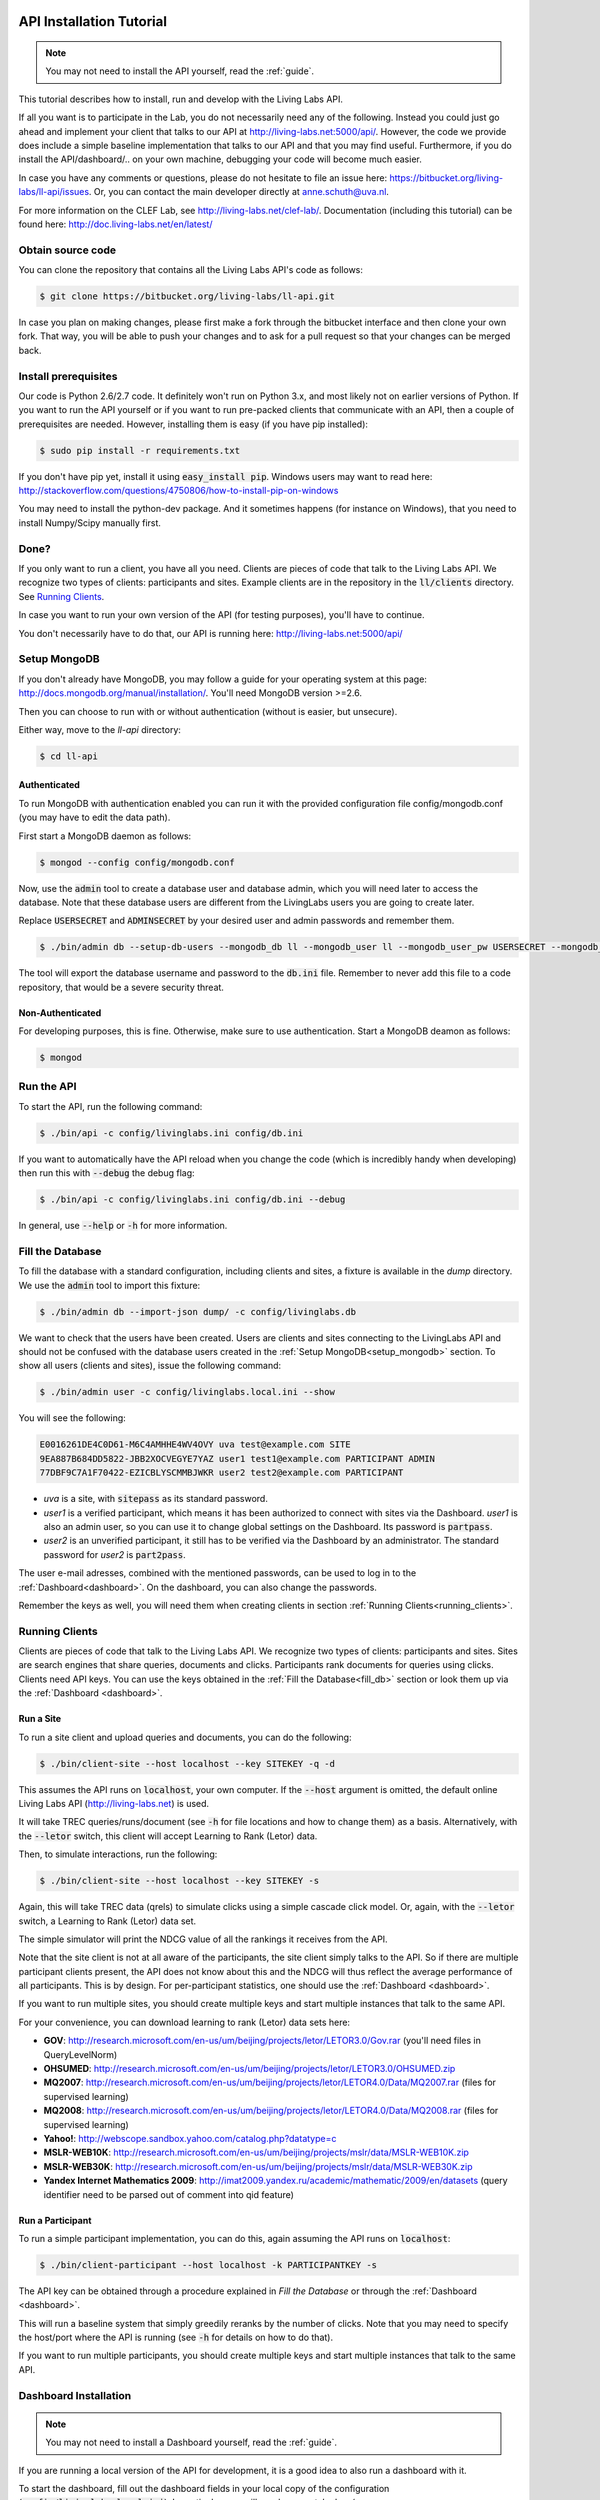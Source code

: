 .. _installation:

API Installation Tutorial
=========================

.. note:: You may not need to install the API yourself, read the :ref:`guide`.

This tutorial describes how to install, run and develop with the Living Labs
API. 

If all you want is to participate in the Lab, you do not necessarily need any
of the following. Instead you could just go ahead and implement your client
that talks to our API at http://living-labs.net:5000/api/.
However, the code we provide does include a simple baseline implementation 
that talks to our API and that you may find useful.
Furthermore, if you do install the API/dashboard/.. on your own machine,
debugging your code will become much easier.

In case you have any comments or questions, please do not
hesitate to file an issue here: https://bitbucket.org/living-labs/ll-api/issues.
Or, you can contact the main developer directly at anne.schuth@uva.nl.

For more information on the CLEF Lab, see http://living-labs.net/clef-lab/.
Documentation (including this tutorial) can be found here:
http://doc.living-labs.net/en/latest/


Obtain source code
------------------

You can clone the repository that contains all the Living Labs API's code
as follows:

.. sourcecode:: bash

    $ git clone https://bitbucket.org/living-labs/ll-api.git

In case you plan on making changes, please first make a fork through the
bitbucket interface and then clone your own fork. That way, you will be able to
push your changes and to ask for a pull request so that your changes can be
merged back.

Install prerequisites
---------------------

Our code is Python 2.6/2.7 code. It definitely won't run on Python 3.x, and most 
likely not on earlier versions of Python.
If you want to run the API yourself or if you want to run pre-packed clients 
that communicate with an API, then a couple of prerequisites are needed.
However, installing them is easy (if you have pip installed):

.. sourcecode:: bash

    $ sudo pip install -r requirements.txt

If you don't have pip yet, install it using :code:`easy_install pip`. Windows
users may want to read here:
http://stackoverflow.com/questions/4750806/how-to-install-pip-on-windows

You may need to install the python-dev package. And it sometimes happens 
(for instance on Windows), that you need to install Numpy/Scipy manually first.

Done?
-----

If you only want to run a client, you have all you need. Clients are pieces of
code that talk to the Living Labs API. We recognize two types of clients:
participants and sites. Example clients are in the repository in the
:code:`ll/clients` directory. See `Running Clients`_.

In case you want to run your own version of the API (for testing purposes),
you'll have to continue.

You don't necessarily have to do that, our API is running here:
http://living-labs.net:5000/api/

.. _setup_mongodb:

Setup MongoDB
-------------

If you don't already have MongoDB, you may follow a guide for your operating
system at this page: http://docs.mongodb.org/manual/installation/.
You'll need MongoDB version >=2.6.

Then you can choose to run with or without authentication (without is easier,
but unsecure).

Either way, move to the `ll-api` directory:

.. sourcecode:: bash

    $ cd ll-api


Authenticated
^^^^^^^^^^^^^

To run MongoDB with authentication enabled you can run it with the provided
configuration file config/mongodb.conf (you may have to edit the data path).

First start a MongoDB daemon as follows:

.. sourcecode:: bash

    $ mongod --config config/mongodb.conf

Now, use the :code:`admin` tool to create a database user and database admin,
which you will need later to access the database. Note that these database users
are different from the LivingLabs users you are going to create later.

Replace :code:`USERSECRET` and :code:`ADMINSECRET` by your desired user
and admin passwords and remember them.

.. sourcecode:: bash

    $ ./bin/admin db --setup-db-users --mongodb_db ll --mongodb_user ll --mongodb_user_pw USERSECRET --mongodb_admin admin --mongodb_admin_pw ADMINSECRET --export-conf-file config/db.ini

   
The tool will export the database username and password to the :code:`db.ini` file. Remember to never add this file to a code repository,
that would be a severe security threat.

Non-Authenticated
^^^^^^^^^^^^^^^^^

For developing purposes, this is fine. Otherwise, make sure to use
authentication. Start a MongoDB deamon as follows:

.. sourcecode:: bash

    $ mongod


Run the API
-----------
To start the API, run the following command: 

.. sourcecode:: bash
    
    $ ./bin/api -c config/livinglabs.ini config/db.ini

If you want to automatically have the API reload when you change the code (which
is incredibly handy when developing) then run this with :code:`--debug` the
debug flag: 

.. sourcecode:: bash

    $ ./bin/api -c config/livinglabs.ini config/db.ini --debug

In general, use :code:`--help` or :code:`-h` for more information.

.. _fill_db:

Fill the Database
-----------------
To fill the database with a standard configuration, including clients and sites, a fixture is available in the `dump` directory. We use the :code:`admin` tool to import this fixture:

.. sourcecode:: bash

    $ ./bin/admin db --import-json dump/ -c config/livinglabs.db

We want to check that the users have been created. Users are clients and sites connecting to the LivingLabs API and should not be confused with the database users created in the :ref:`Setup MongoDB<setup_mongodb>` section. To show all users (clients and sites), issue the following command:

.. sourcecode:: bash 

    $ ./bin/admin user -c config/livinglabs.local.ini --show

You will see the following:

.. sourcecode:: bash

    E0016261DE4C0D61-M6C4AMHHE4WV4OVY uva test@example.com SITE 
    9EA887B684DD5822-JBB2XOCVEGYE7YAZ user1 test1@example.com PARTICIPANT ADMIN
    77DBF9C7A1F70422-EZICBLYSCMMBJWKR user2 test2@example.com PARTICIPANT 

- `uva` is a site, with :code:`sitepass` as its standard password.
- `user1` is a verified participant, which means it has been authorized to connect with sites via the Dashboard. `user1` is also an admin user, so you can use it to change global settings on the Dashboard. Its password is :code:`partpass`.
- `user2` is an unverified participant, it still has to be verified via the Dashboard by an administrator. The standard password for `user2` is :code:`part2pass`.
 
The user e-mail adresses, combined with the mentioned passwords, can be used to log in to the :ref:`Dashboard<dashboard>`. On the dashboard, you can also change the passwords.

Remember the keys as well, you will need them when creating clients in section :ref:`Running Clients<running_clients>`.


.. _running_clients:

Running Clients
---------------

Clients are pieces of code that talk to the Living Labs API. We recognize two
types of clients: participants and sites. Sites are search engines that share
queries, documents and clicks. Participants rank documents for queries using
clicks. Clients need API keys. You can use the keys obtained in the :ref:`Fill the Database<fill_db>`
section or look them up via the :ref:`Dashboard <dashboard>`.


Run a Site
^^^^^^^^^^

To run a site client and upload queries and documents, you can do the following:

.. sourcecode:: bash 

   $ ./bin/client-site --host localhost --key SITEKEY -q -d

This assumes the API runs on :code:`localhost`, your own computer. If the :code:`--host` argument is omitted,  the default online Living Labs API (http://living-labs.net) is used.

It will take TREC queries/runs/document (see :code:`-h` for file locations and
how to change them) as a basis. Alternatively, with the :code:`--letor` switch, 
this client will accept Learning to Rank (Letor) data.

Then, to simulate interactions, run the following:

.. sourcecode:: bash 

   $ ./bin/client-site --host localhost --key SITEKEY -s
   
Again, this will take TREC data (qrels) to simulate clicks using a simple
cascade click model. Or, again, with the :code:`--letor` switch, a Learning to
Rank (Letor) data set.

The simple simulator will print the NDCG value of all the rankings it receives
from the API. 

Note that the site client is not at all aware of the participants, the site
client simply talks to the API. So if there are multiple participant clients
present, the API does not know about this and the NDCG will thus reflect the
average performance of all participants. This is by design. For per-participant
statistics, one should use the :ref:`Dashboard <dashboard>`.

If you want to run multiple sites, you should create multiple keys and start
multiple instances that talk to the same API.

For your convenience, you can download learning to rank (Letor) data sets here:

- **GOV**: http://research.microsoft.com/en-us/um/beijing/projects/letor/LETOR3.0/Gov.rar (you'll need files in QueryLevelNorm)
- **OHSUMED**: http://research.microsoft.com/en-us/um/beijing/projects/letor/LETOR3.0/OHSUMED.zip
- **MQ2007**: http://research.microsoft.com/en-us/um/beijing/projects/letor/LETOR4.0/Data/MQ2007.rar (files for supervised learning)
- **MQ2008**: http://research.microsoft.com/en-us/um/beijing/projects/letor/LETOR4.0/Data/MQ2008.rar (files for supervised learning)
- **Yahoo!**: http://webscope.sandbox.yahoo.com/catalog.php?datatype=c
- **MSLR-WEB10K**: http://research.microsoft.com/en-us/um/beijing/projects/mslr/data/MSLR-WEB10K.zip
- **MSLR-WEB30K**: http://research.microsoft.com/en-us/um/beijing/projects/mslr/data/MSLR-WEB30K.zip
- **Yandex Internet Mathematics 2009**: http://imat2009.yandex.ru/academic/mathematic/2009/en/datasets (query identifier need to be parsed out of comment into qid feature)


Run a Participant
^^^^^^^^^^^^^^^^^

To run a simple participant implementation, you can do this, again assuming the API runs on :code:`localhost`:

.. sourcecode:: bash 

   $ ./bin/client-participant --host localhost -k PARTICIPANTKEY -s
   
The API key can be obtained through a procedure explained in `Fill the Database`
or through the :ref:`Dashboard <dashboard>`.

This will run a baseline system that simply greedily reranks by the number of
clicks. Note that you may need to specify the host/port where the API is
running (see :code:`-h` for details on how to do that).

If you want to run multiple participants, you should create multiple keys and
start multiple instances that talk to the same API.

.. _dashboard:

Dashboard Installation
----------------------

.. note:: You may not need to install a Dashboard yourself, read the :ref:`guide`.

If you are running a local version of the API for development, it is a
good idea to also run a dashboard with it.
 
To start the dashboard, fill out the dashboard fields in your local copy of the
configuration (:code:`config/livinglabs.local.ini`). In particular, you will need a `recaptcha`
key (see http://www.google.com/recaptcha), that will fill the `recaptchaprivate` and `recaptchapublic` fields.
`csrfsecrettoken` and `secretkey` are both random strings you should generate.

Then run the following command:

.. sourcecode:: bash

    $ ./bin/dashboard -c config/livinglabs.local.ini

In general, use :code:`--help` or :code:`-h` for more information. By default
the dashboard will run on port 5001.

On the Dashboard, you can log in using the users created under :ref:`Fill the Database<fill_db>`. You can also create new users using the Register button. As a participant, you can use the Dashboard to add yourself to one or more sites. If you are an admin, you can verify participants, so they are able to connect with a site.

Advanced options
============
Congratulations! You are done setting up a LivingLabs API including database, dashboard, sites and clients. Now, we will show some more advanced options to customize your environment.

Create users
------------
If there is a :ref:`Dashboard <dashboard>` running, you can create participants
by choosing `Register` on the :ref:`Dashboard <dashboard>`. It is also
possible to create users via the command line, this also enables you
to create site and admin users.

To create an example participant and a site (for development/testing purposes),
you can run the following script: 

.. sourcecode:: bash 

    $ ./bin/admin user -c config/livinglabs.local.ini config/example-data/site.ini --password CHOOSEAPASSWORD
    $ ./bin/admin user -c config/livinglabs.local.ini config/example-data/user.1.ini --password CHOOSEAPASSWORD

The passwords are used for the `Dasboard`.

In return, you will see two API keys, one for a site and one for a participant.
Record the keys as SITEKEY and PARTICIPANTKEY, you'll need them for the clients.

Instead, you can also provide your own details, or perform actions like deleting users and making users admin. See the help on how to do that:

.. sourcecode:: bash 

   $ ./bin/admin user -h

Do not forget to supply the configuration file as an argument, this gives the API the credentials to log in to the MongoDB database.

Export the database
-------------------
You can export the database to create a human-readable json fixture, like the one we use to :ref:`fill the database<fill_db>`.
To create a fixture in the `dump` directory, issue:

.. sourcecode:: bash 

   $ ./bin/admin db --export-json dump -c config/livinglabs.local.ini


Reset the Database
------------------

In case you need a reset, you can simply run this. But, BE CAREFUL, it can not
be undone (or, probably it can, the MongoDB is journalled, but it will not be
trivial).

.. sourcecode:: bash 

   $ ./bin/admin db --clear -c config/livinglabs.local.ini

Don't forget to recreate users (see above).


Building Documentation
----------------------
.. note::  you probably don't have to build the documentation. A constantly
	updated version is available here: http://doc.living-labs.net/ .

Our documentation is created with Sphinx and comes largely directly from source
code. This makes it very easy to keep the documentation in sync with the code.

If you updated the documentaion and want to test it, run these
commands in a shell from the root of the repository:

.. sourcecode:: bash
    
    $ cd doc
    $ make html
    $ open doc/build/html/index.html


If you receive the following error when building the documentation:

.. sourcecode:: bash

    ValueError: unknown locale: UTF-8
    make: *** [html] Error 1

Then, add these lines to your ~/.bash_profile:

.. sourcecode:: bash
    
    export LC_ALL=en_US.UTF-8
    export LANG=en_US.UTF-8
